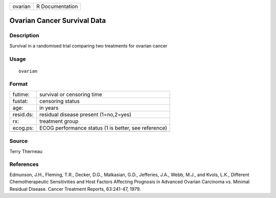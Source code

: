 +---------+-----------------+
| ovarian | R Documentation |
+---------+-----------------+

Ovarian Cancer Survival Data
----------------------------

Description
~~~~~~~~~~~

Survival in a randomised trial comparing two treatments for ovarian
cancer

Usage
~~~~~

::

    ovarian

Format
~~~~~~

+-----------+------------------------------------------------------+
| futime:   | survival or censoring time                           |
+-----------+------------------------------------------------------+
| fustat:   | censoring status                                     |
+-----------+------------------------------------------------------+
| age:      | in years                                             |
+-----------+------------------------------------------------------+
| resid.ds: | residual disease present (1=no,2=yes)                |
+-----------+------------------------------------------------------+
| rx:       | treatment group                                      |
+-----------+------------------------------------------------------+
| ecog.ps:  | ECOG performance status (1 is better, see reference) |
+-----------+------------------------------------------------------+
|           |                                                      |
+-----------+------------------------------------------------------+

Source
~~~~~~

Terry Therneau

References
~~~~~~~~~~

Edmunson, J.H., Fleming, T.R., Decker, D.G., Malkasian, G.D., Jefferies,
J.A., Webb, M.J., and Kvols, L.K., Different Chemotherapeutic
Sensitivities and Host Factors Affecting Prognosis in Advanced Ovarian
Carcinoma vs. Minimal Residual Disease. Cancer Treatment Reports,
63:241-47, 1979.

